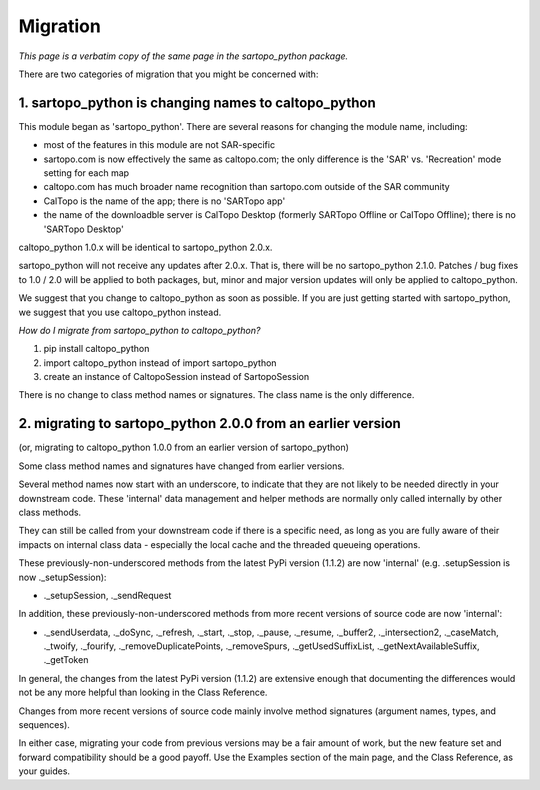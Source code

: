 Migration
==========================================

*This page is a verbatim copy of the same page in the sartopo_python package.*

There are two categories of migration that you might be concerned with:

1. sartopo_python is changing names to caltopo_python
-----------------------------------------------------

This module began as 'sartopo_python'.  There are several reasons for changing the module name, including:

- most of the features in this module are not SAR-specific
- sartopo.com is now effectively the same as caltopo.com; the only difference is the 'SAR' vs. 'Recreation' mode setting for each map
- caltopo.com has much broader name recognition than sartopo.com outside of the SAR community
- CalTopo is the name of the app; there is no 'SARTopo app'
- the name of the downloadble server is CalTopo Desktop (formerly SARTopo Offline or CalTopo Offline); there is no 'SARTopo Desktop'

caltopo_python 1.0.x will be identical to sartopo_python 2.0.x.

sartopo_python will not receive any updates after 2.0.x.  That is, there will be no sartopo_python 2.1.0.
Patches / bug fixes to 1.0 / 2.0 will be applied to both packages, but,
minor and major version updates will only be applied to caltopo_python.

We suggest that you change to caltopo_python as soon as possible.  If you are just getting started with sartopo_python, we suggest that you use caltopo_python instead.

*How do I migrate from sartopo_python to caltopo_python?*

1. pip install caltopo_python
2. import caltopo_python instead of import sartopo_python
3. create an instance of CaltopoSession instead of SartopoSession

There is no change to class method names or signatures.  The class name is the only difference.

2. migrating to sartopo_python 2.0.0 from an earlier version
------------------------------------------------------------

(or, migrating to caltopo_python 1.0.0 from an earlier version of sartopo_python)

Some class method names and signatures have changed from earlier versions.

Several method names now start with an underscore, to indicate that they are not likely to be needed directly
in your downstream code.  These 'internal' data management and helper methods are normally only called internally
by other class methods.

They can still be called from your downstream code if there is a specific need, as long as you are fully aware
of their impacts on internal class data - especially the local cache and the threaded queueing operations.

These previously-non-underscored methods from the latest PyPi version (1.1.2) are now 'internal' (e.g. .setupSession is now ._setupSession):

- ._setupSession, ._sendRequest

In addition, these previously-non-underscored methods from more recent versions of source code are now 'internal':

- ._sendUserdata, ._doSync, ._refresh, ._start, ._stop, ._pause, ._resume, ._buffer2, ._intersection2, ._caseMatch, ._twoify, ._fourify, ._removeDuplicatePoints, ._removeSpurs, ._getUsedSuffixList, ._getNextAvailableSuffix, ._getToken

In general, the changes from the latest PyPi version (1.1.2) are extensive enough that documenting
the differences would not be any more helpful than looking in the Class Reference.

Changes from more recent versions of source code mainly involve method signatures (argument names, types, and sequences).

In either case, migrating your code from previous versions may be a fair amount of work, but the new feature set and
forward compatibility should be a good payoff.  Use the Examples section of the main page,
and the Class Reference, as your guides.